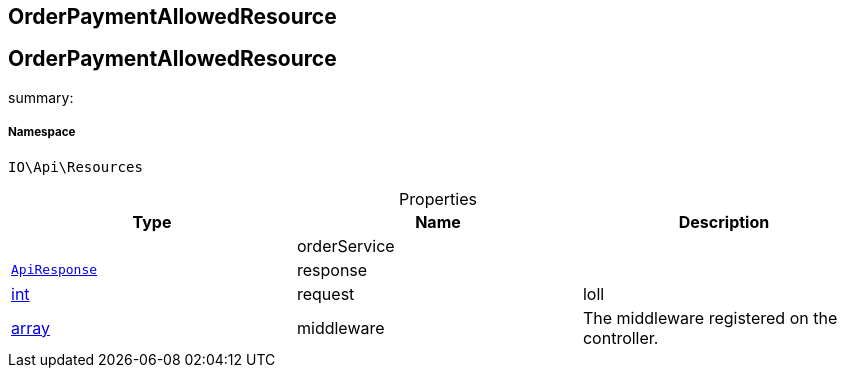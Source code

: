 :table-caption!:
:example-caption!:
:source-highlighter: prettify
:sectids!:

== OrderPaymentAllowedResource


[[io__orderpaymentallowedresource]]
== OrderPaymentAllowedResource

summary: 




===== Namespace

`IO\Api\Resources`





.Properties
|===
|Type |Name |Description

|
    |orderService
    |
|        xref:Miscellaneous.adoc#miscellaneous_api_apiresponse[`ApiResponse`]
    |response
    |
|link:http://php.net/int[int^]
    |request
    |loll
|link:http://php.net/array[array^]
    |middleware
    |The middleware registered on the controller.
|===

